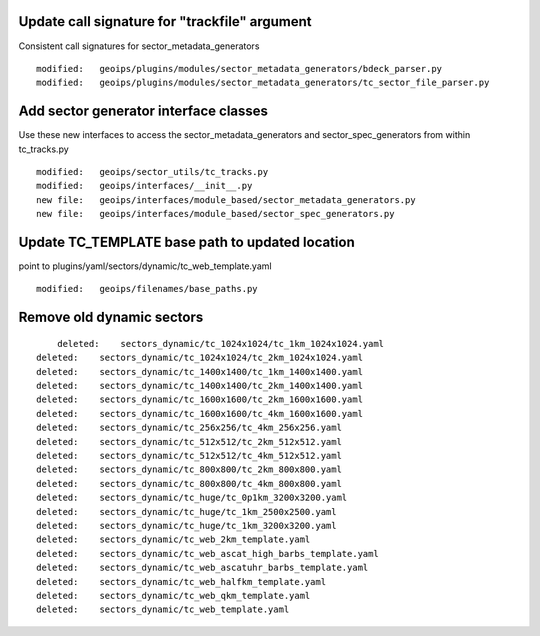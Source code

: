 Update call signature for "trackfile" argument
----------------------------------------------

Consistent call signatures for sector_metadata_generators

::

  modified:   geoips/plugins/modules/sector_metadata_generators/bdeck_parser.py
  modified:   geoips/plugins/modules/sector_metadata_generators/tc_sector_file_parser.py

Add sector generator interface classes
--------------------------------------

Use these new interfaces to access the sector_metadata_generators and
sector_spec_generators from within tc_tracks.py

::

  modified:   geoips/sector_utils/tc_tracks.py
  modified:   geoips/interfaces/__init__.py
  new file:   geoips/interfaces/module_based/sector_metadata_generators.py
  new file:   geoips/interfaces/module_based/sector_spec_generators.py


Update TC_TEMPLATE base path to updated location
------------------------------------------------

point to plugins/yaml/sectors/dynamic/tc_web_template.yaml

::

        modified:   geoips/filenames/base_paths.py

Remove old dynamic sectors
--------------------------

::

            deleted:    sectors_dynamic/tc_1024x1024/tc_1km_1024x1024.yaml
        deleted:    sectors_dynamic/tc_1024x1024/tc_2km_1024x1024.yaml
        deleted:    sectors_dynamic/tc_1400x1400/tc_1km_1400x1400.yaml
        deleted:    sectors_dynamic/tc_1400x1400/tc_2km_1400x1400.yaml
        deleted:    sectors_dynamic/tc_1600x1600/tc_2km_1600x1600.yaml
        deleted:    sectors_dynamic/tc_1600x1600/tc_4km_1600x1600.yaml
        deleted:    sectors_dynamic/tc_256x256/tc_4km_256x256.yaml
        deleted:    sectors_dynamic/tc_512x512/tc_2km_512x512.yaml
        deleted:    sectors_dynamic/tc_512x512/tc_4km_512x512.yaml
        deleted:    sectors_dynamic/tc_800x800/tc_2km_800x800.yaml
        deleted:    sectors_dynamic/tc_800x800/tc_4km_800x800.yaml
        deleted:    sectors_dynamic/tc_huge/tc_0p1km_3200x3200.yaml
        deleted:    sectors_dynamic/tc_huge/tc_1km_2500x2500.yaml
        deleted:    sectors_dynamic/tc_huge/tc_1km_3200x3200.yaml
        deleted:    sectors_dynamic/tc_web_2km_template.yaml
        deleted:    sectors_dynamic/tc_web_ascat_high_barbs_template.yaml
        deleted:    sectors_dynamic/tc_web_ascatuhr_barbs_template.yaml
        deleted:    sectors_dynamic/tc_web_halfkm_template.yaml
        deleted:    sectors_dynamic/tc_web_qkm_template.yaml
        deleted:    sectors_dynamic/tc_web_template.yaml
